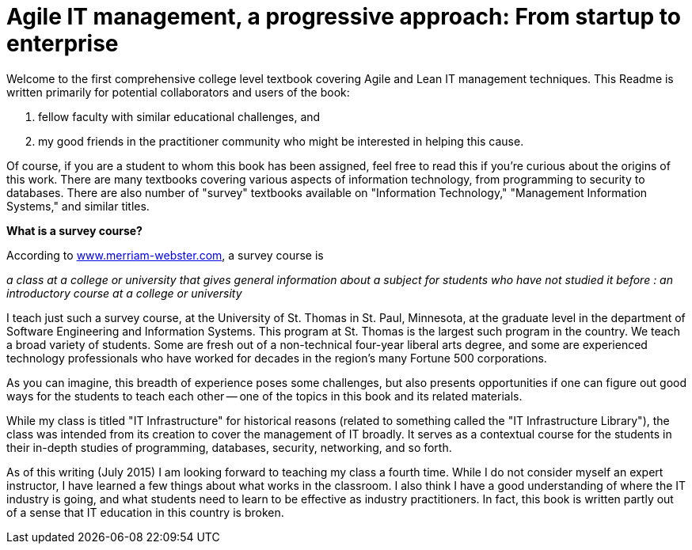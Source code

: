 = Agile IT management, a progressive approach: From startup to enterprise

Welcome to the first comprehensive college level textbook covering Agile and Lean IT management techniques. This Readme is written primarily for potential collaborators and users of the book:

1. fellow faculty with similar educational challenges, and
2. my good friends in the practitioner community who might be interested in helping this cause.

Of course, if you are a student to whom this book has been assigned, feel free to read this if you're curious about the origins of this work. There are many textbooks covering various aspects of information technology, from programming to security to databases. There are also number of "survey" textbooks available on "Information Technology," "Management Information Systems," and similar titles.

****
*What is a survey course?*

According to http://www.merriam-webster.com/dictionary/survey%20course[www.merriam-webster.com], a survey course is

_a class at a college or university that gives general information about a subject for students who have not studied it before : an introductory course at a college or university_
****

I teach just such a survey course, at the University of St. Thomas in St. Paul, Minnesota, at the graduate level in the department of Software Engineering and Information Systems. This program at St. Thomas is the largest such program in the country. We teach a broad variety of students. Some are  fresh out of a non-technical four-year liberal arts degree, and some are experienced technology professionals who have worked for decades in the region's many Fortune 500 corporations.

As you can imagine, this breadth of experience poses some challenges, but also presents opportunities if one can figure out good ways for the students to teach each other -- one of the topics in this book and its related materials.

While my class is titled "IT Infrastructure" for historical reasons (related to something called the "IT Infrastructure Library"), the class was intended from its creation to cover the management of IT broadly. It serves as a contextual course for the students in their in-depth studies of programming, databases, security, networking, and so forth.

As of this writing (July 2015) I am looking forward to teaching my class a fourth time. While I do not consider myself an expert instructor, I have learned a few things about what works in the classroom. I also think I have a good understanding of where the IT industry is going, and what students need to learn to be effective as industry practitioners. In fact, this book is written partly out of a sense that IT education in this country is broken.
